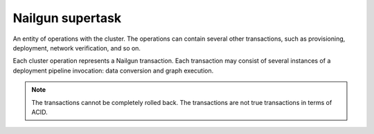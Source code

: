.. _nailgun-supertask:

Nailgun supertask
-----------------

An entity of operations with the cluster. The operations can contain several
other transactions, such as provisioning, deployment, network verification,
and so on.

Each cluster operation represents a Nailgun transaction.
Each transaction may consist of several instances of a deployment pipeline
invocation: data conversion and graph execution.

.. note:: The transactions cannot be completely rolled back.
          The transactions are not true transactions in terms of ACID.